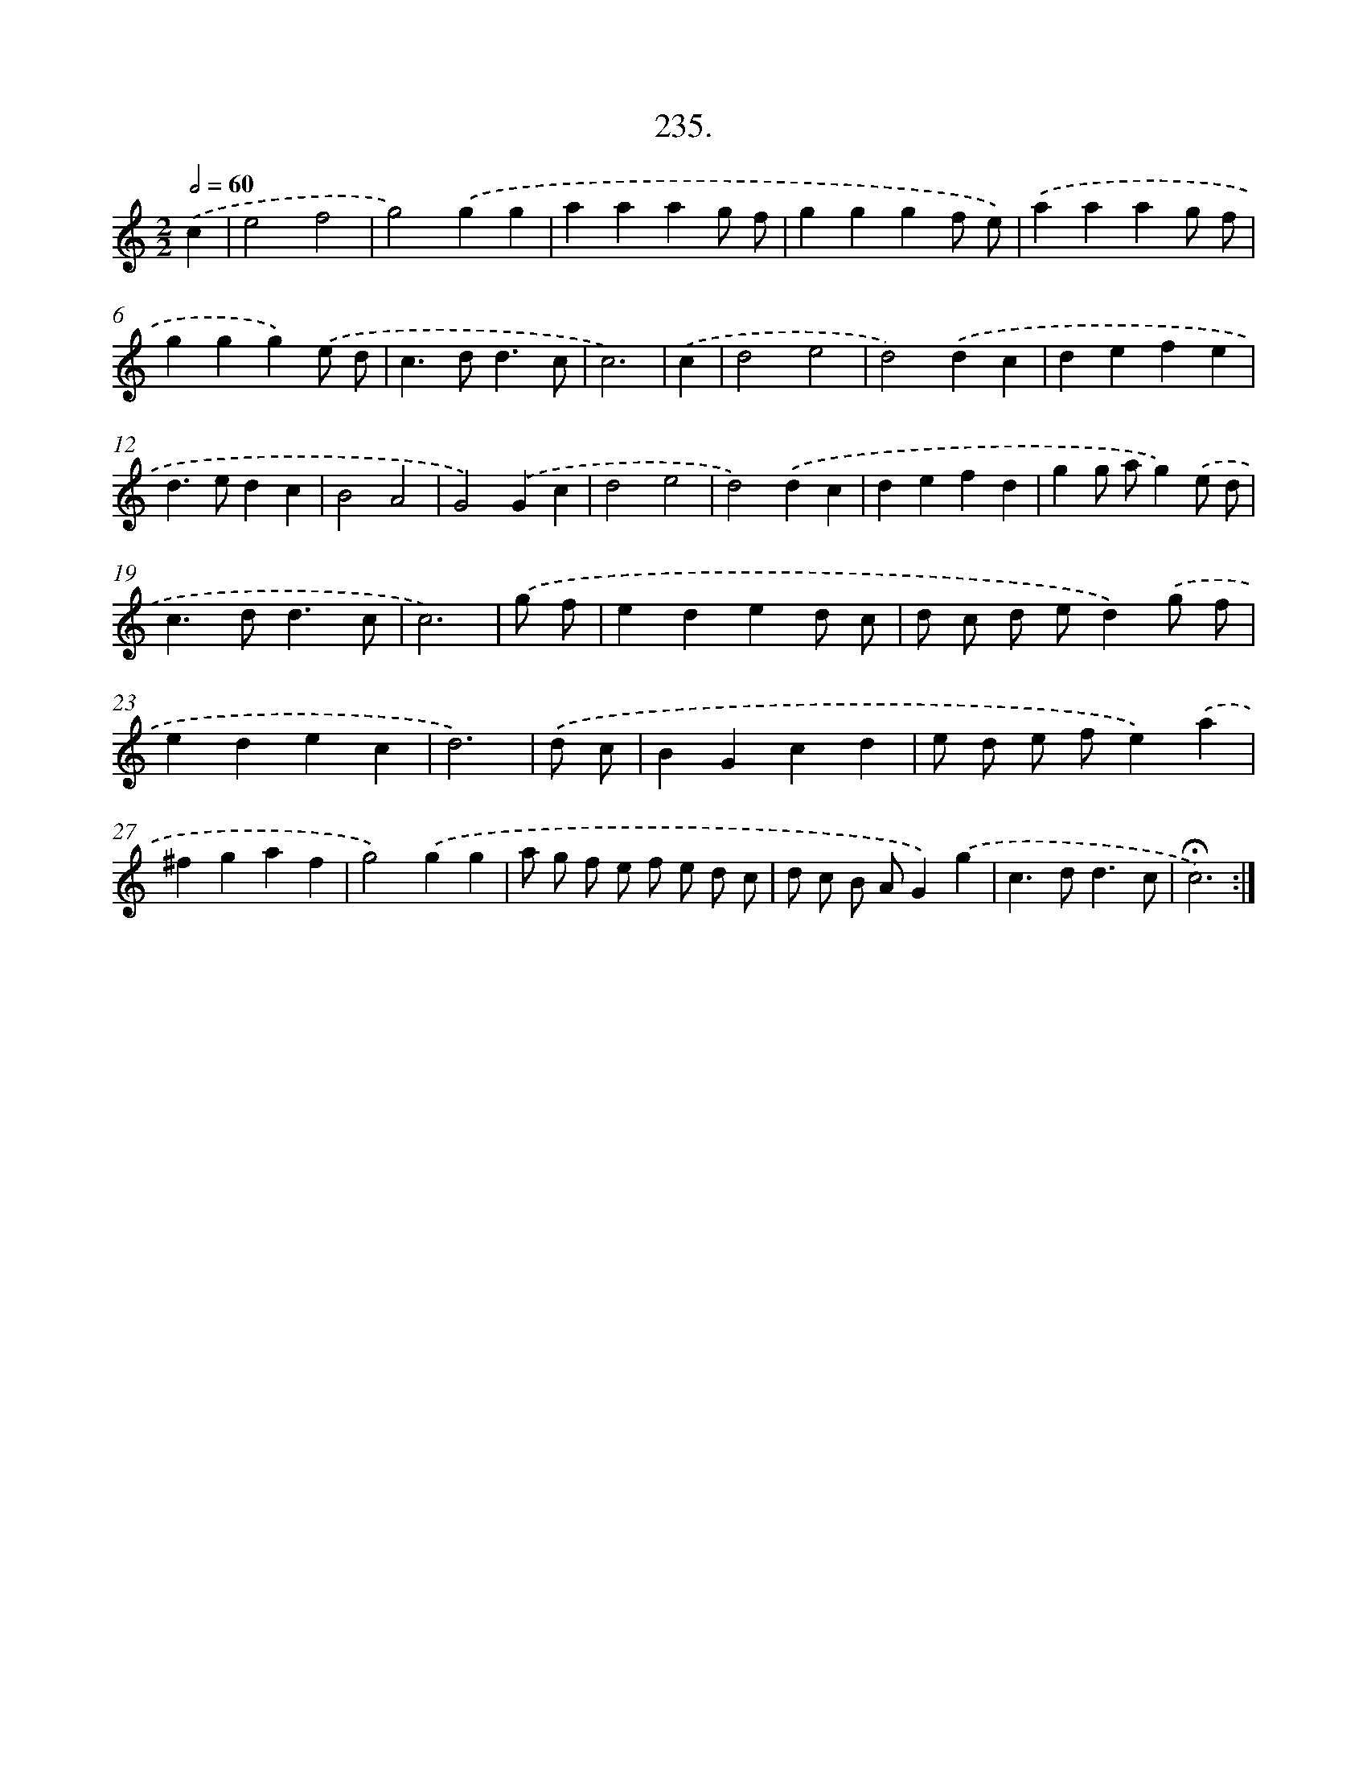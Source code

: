 X: 14242
T: 235.
%%abc-version 2.0
%%abcx-abcm2ps-target-version 5.9.1 (29 Sep 2008)
%%abc-creator hum2abc beta
%%abcx-conversion-date 2018/11/01 14:37:42
%%humdrum-veritas 37989627
%%humdrum-veritas-data 3140433403
%%continueall 1
%%barnumbers 0
L: 1/4
M: 2/2
Q: 1/2=60
K: C clef=treble
.('c [I:setbarnb 1]|
e2f2 |
g2).('gg |
aaag/ f/ |
gggf/ e/) |
.('aaag/ f/ |
ggg).('e/ d/ |
c>dd3/c/ |
c3) |
.('c [I:setbarnb 9]|
d2e2 |
d2).('dc |
defe |
d>edc |
B2A2 |
G2).('Gc |
d2e2 |
d2).('dc |
defd |
gg/ a/g).('e/ d/ |
c>dd3/c/ |
c3) |
.('g/ f/ [I:setbarnb 21]|
eded/ c/ |
d/ c/ d/ e/d).('g/ f/ |
edec |
d3) |
.('d/ c/ [I:setbarnb 25]|
BGcd |
e/ d/ e/ f/e).('a |
^fgaf |
g2).('gg |
a/ g/ f/ e/ f/ e/ d/ c/ |
d/ c/ B/ A/G).('g |
c>dd3/c/ |
!fermata!c3) :|]
